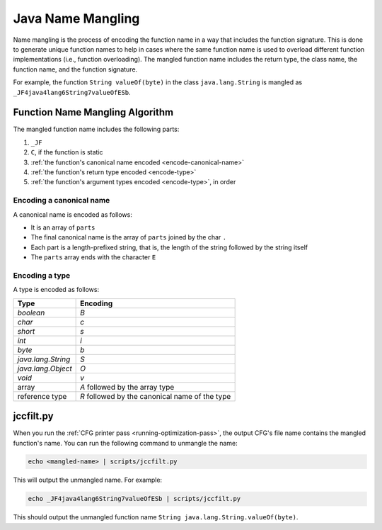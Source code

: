 Java Name Mangling
===============================================================================

Name mangling is the process of encoding the function name in a way that includes the function signature. This is done to generate unique function names to help in cases where the same function name is used to overload different function implementations (i.e., function overloading). The mangled function name includes the return type, the class name, the function name, and the function signature.

For example, the function ``String valueOf(byte)`` in the class ``java.lang.String`` is mangled as ``_JF4java4lang6String7valueOfESb``. 

Function Name Mangling Algorithm
-------------------------------------------------------------------------------

The mangled function name includes the following parts:

#. ``_JF``
#. ``C``, if the function is static
#. :ref:`the function's canonical name encoded <encode-canonical-name>`
#. :ref:`the function's return type encoded <encode-type>`
#. :ref:`the function's argument types encoded <encode-type>`, in order

.. _encode-canonical-name:

Encoding a canonical name
^^^^^^^^^^^^^^^^^^^^^^^^^^^^^^^^^^^^^^^^^^^^^^^^^^^^^^^^^^^^^^^^^^^^^^^^^^^^^^^^

A canonical name is encoded as follows:

- It is an array of ``parts``
- The final canonical name is the array of ``parts`` joined by the char ``.``
- Each part is a length-prefixed string, that is, the length of the string followed by the string itself
- The ``parts`` array ends with the character ``E``

.. _encode-type:

Encoding a type
^^^^^^^^^^^^^^^^^^^^^^^^^^^^^^^^^^^^^^^^^^^^^^^^^^^^^^^^^^^^^^^^^^^^^^^^^^^^^^^^

A type is encoded as follows:

.. list-table::
    :header-rows: 1

    * - Type
      - Encoding

    * - `boolean`
      - `B`

    * - `char`
      - `c`

    * - `short`
      - `s`

    * - `int`
      - `i`

    * - `byte`
      - `b`

    * - `java.lang.String`
      - `S`

    * - `java.lang.Object`
      - `O`

    * - `void`
      - `v`

    * - array
      - `A` followed by the array type

    * - reference type
      - `R` followed by the canonical name of the type

jccfilt.py
-------------------------------------------------------------------------------

When you run the :ref:`CFG printer pass <running-optimization-pass>`, the output CFG's file name contains the mangled function's name. You can run the following command to unmangle the name:

.. code-block:: bash

    echo <mangled-name> | scripts/jccfilt.py

This will output the unmangled name. For example:

.. code-block:: bash

    echo _JF4java4lang6String7valueOfESb | scripts/jccfilt.py

This should output the unmangled function name ``String java.lang.String.valueOf(byte)``.
